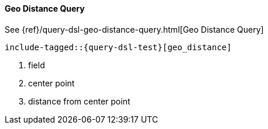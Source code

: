 [[java-query-dsl-geo-distance-query]]
==== Geo Distance Query

See {ref}/query-dsl-geo-distance-query.html[Geo Distance Query]

["source","java",subs="attributes,callouts,macros"]
--------------------------------------------------
include-tagged::{query-dsl-test}[geo_distance]
--------------------------------------------------
<1> field
<2> center point
<3> distance from center point
